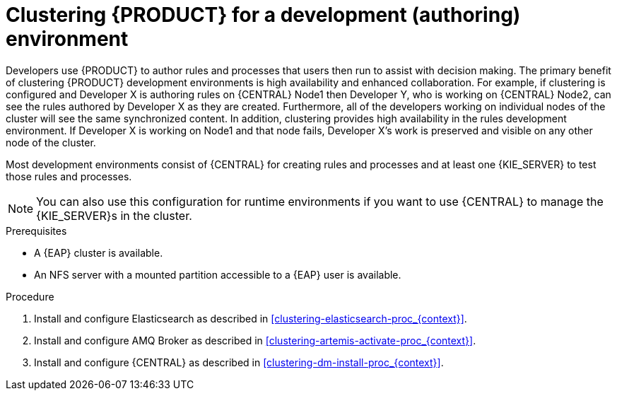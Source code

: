 [id='clustering-dev-proc']
= Clustering {PRODUCT} for a development (authoring) environment

Developers use {PRODUCT} to author rules and processes that users then run to assist with decision making. The primary benefit of clustering {PRODUCT} development environments is high availability and enhanced collaboration. For example, if clustering is configured and Developer X is authoring rules on {CENTRAL} Node1 then Developer Y, who is working on {CENTRAL} Node2, can see the rules authored by Developer X as they are created. Furthermore, all of the developers working on individual nodes of the cluster will see the same synchronized content. In addition, clustering provides high availability in the rules development environment. If Developer X is working on Node1 and that node fails, Developer X's work is preserved and visible on any other node of the cluster.

Most development environments consist of {CENTRAL} for creating rules and processes and at least one {KIE_SERVER} to test those rules and processes. 

[NOTE]
====
You can also use this configuration for runtime environments if you want to use {CENTRAL} to manage the {KIE_SERVER}s in the cluster.
====

.Prerequisites
* A {EAP} cluster is available. 
* An NFS server with a mounted partition accessible to a {EAP} user is available.

.Procedure
. Install and configure Elasticsearch as described in <<clustering-elasticsearch-proc_{context}>>.
. Install and configure AMQ Broker as described in <<clustering-artemis-activate-proc_{context}>>.
. Install and configure {CENTRAL} as described in <<clustering-dm-install-proc_{context}>>.